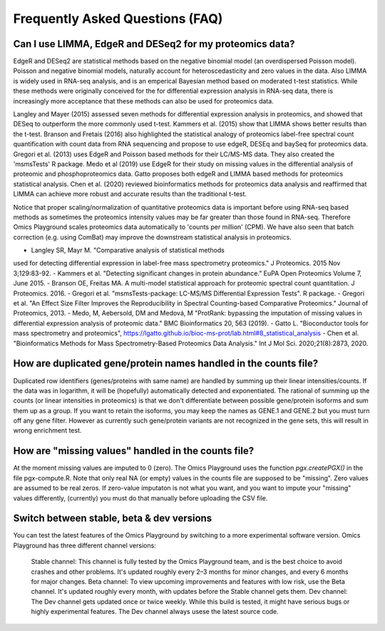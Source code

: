 .. _FAQ:


Frequently Asked Questions (FAQ)
================================================================================


Can I use LIMMA, EdgeR and DESeq2 for my proteomics data?
----------------------------------------------------------

EdgeR and DESeq2 are statistical methods based on the negative
binomial model (an overdispersed Poisson model). Poisson and negative
binomial models, naturally account for heteroscedasticity and zero
values in the data. Also LIMMA is widely used in RNA-seq analysis, and
is an emperical Bayesian method based on moderated t-test
statistics. While these methods were originally conceived for the for
differential expression analysis in RNA-seq data, there is
increasingly more acceptance that these methods can also be used for
proteomics data.

Langley and Mayer (2015) assessed seven methods for differential
expression analysis in proteomics, and showed that DESeq to outperform
the more commonly used t-test. Kammers et al. (2015) show that LIMMA
shows better results than the t-test. Branson and Fretais (2016) also
highlighted the statistical analogy of proteomics label-free spectral
count quantification with count data from RNA sequencing and propose
to use edgeR, DESEq and baySeq for proteomics data. Gregori et
al. (2013) uses EdgeR and Poisson based methods for their LC/MS-MS
data. They also created the 'msmsTests' R package. Medo et al (2019)
use EdgeR for their study on missing values in the differential
analysis of proteomic and phosphoproteomics data. Gatto proposes both
edgeR and LIMMA based methods for proteomics statistical
analysis. Chen et al. (2020) reviewed bioinformatics methods for
proteomics data analysis and reaffirmed that LIMMA can achieve more
robust and accurate results than the traditional t-test.

Notice that proper scaling/normalization of quantitative proteomics
data is important before using RNA-seq based methods as sometimes the
proteomics intensity values may be far greater than those found in
RNA-seq. Therefore Omics Playground scales proteomics data
automatically to 'counts per million' (CPM). We have also seen that
batch correction (e.g. using ComBat) may improve the downstream
statistical analysis in proteomics.


- Langley SR, Mayr M. "Comparative analysis of statistical methods
used for detecting differential expression in label-free mass
spectrometry proteomics." J Proteomics. 2015 Nov 3;129:83-92.
- Kammers et al. "Detecting significant changes in protein abundance."
EuPA Open Proteomics Volume 7, June 2015.
- Branson OE, Freitas MA. A multi-model statistical approach for
proteomic spectral count quantitation. J Proteomics. 2016.
- Gregori et al. "msmsTests-package: LC-MS/MS Differential Expression
Tests". R package.
- Gregori et al. "An Effect Size Filter Improves the Reproducibility
in Spectral Counting-based Comparative Proteomics." Journal of
Proteomics, 2013.
- Medo, M, Aebersold, DM and Medová, M "ProtRank: bypassing the
imputation of missing values in differential expression analysis of
proteomic data." BMC Bioinformatics 20, 563 (2019).
- Gatto L. "Bioconductor tools for mass spectrometry and proteomics",
https://lgatto.github.io/bioc-ms-prot/lab.html#8_statistical_analysis
- Chen et al. "Bioinformatics Methods for Mass Spectrometry-Based
Proteomics Data Analysis." Int J Mol Sci. 2020;21(8):2873, 2020.


How are duplicated gene/protein names handled in the counts file?
----------------------------------------------------------

Duplicated row identifiers (genes/proteins with same name) are handled
by summing up their linear intensities/counts. If the data was in
logarithm, it will be (hopefully) automatically detected and
exponentiated. The rational of summing up the counts (or linear
intensities in proteomics) is that we don't differentiate between
possible gene/protein isoforms and sum them up as a group. If you want
to retain the isoforms, you may keep the names as GENE.1 and GENE.2
but you must turn off any gene filter. However as currently such
gene/protein variants are not recognized in the gene sets, this will
result in wrong enrichment test.


How are "missing values" handled in the counts file?
----------------------------------------------------------

At the moment missing values are imputed to 0 (zero). The Omics
Playground uses the function `pgx.createPGX()` in the file
pgx-compute.R. Note that only real NA (or empty) values in the counts
file are supposed to be "missing". Zero values are assumed to be real
zeros. If zero-value imputaton is not what you want, and you want to
impute your "missing" values differently, (currently) you must do that
manually before uploading the CSV file.


Switch between stable, beta & dev versions
-----------------------------------------------

You can test the latest features of the Omics Playground by switching to 
a more experimental software version. Omics Playground has three different 
channel versions:

    Stable channel: This channel is fully tested by the Omics Playground team, and is the best choice to avoid crashes and other problems. It's updated roughly every 2–3 months for minor changes, and every 6 months for major changes.
    Beta channel: To view upcoming improvements and features with low risk, use the Beta channel. It's updated roughly every month, with updates before the Stable channel gets them.
    Dev channel: The Dev channel gets updated once or twice weekly. While this build is tested, it might have serious bugs or highly experimental features. The Dev channel always usese the latest source code.
